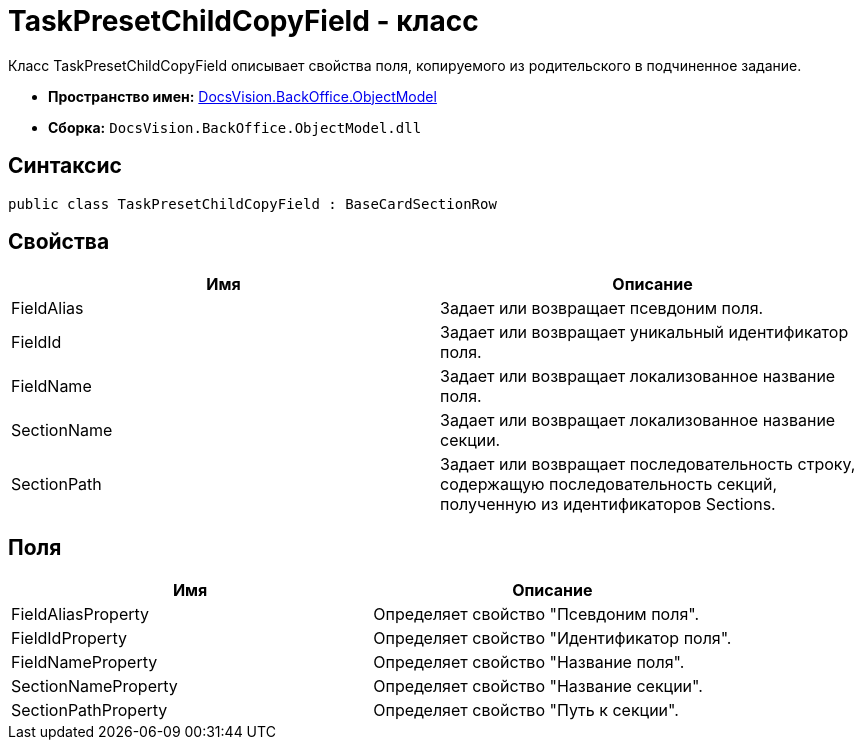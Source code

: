 = TaskPresetChildCopyField - класс

Класс TaskPresetChildCopyField описывает свойства поля, копируемого из родительского в подчиненное задание.

* *Пространство имен:* xref:api/DocsVision/Platform/ObjectModel/ObjectModel_NS.adoc[DocsVision.BackOffice.ObjectModel]
* *Сборка:* `DocsVision.BackOffice.ObjectModel.dll`

== Синтаксис

[source,csharp]
----
public class TaskPresetChildCopyField : BaseCardSectionRow
----

== Свойства

[cols=",",options="header"]
|===
|Имя |Описание
|FieldAlias |Задает или возвращает псевдоним поля.
|FieldId |Задает или возвращает уникальный идентификатор поля.
|FieldName |Задает или возвращает локализованное название поля.
|SectionName |Задает или возвращает локализованное название секции.
|SectionPath |Задает или возвращает последовательность строку, содержащую последовательность секций, полученную из идентификаторов Sections.
|===

== Поля

[cols=",",options="header"]
|===
|Имя |Описание
|FieldAliasProperty |Определяет свойство "Псевдоним поля".
|FieldIdProperty |Определяет свойство "Идентификатор поля".
|FieldNameProperty |Определяет свойство "Название поля".
|SectionNameProperty |Определяет свойство "Название секции".
|SectionPathProperty |Определяет свойство "Путь к секции".
|===
